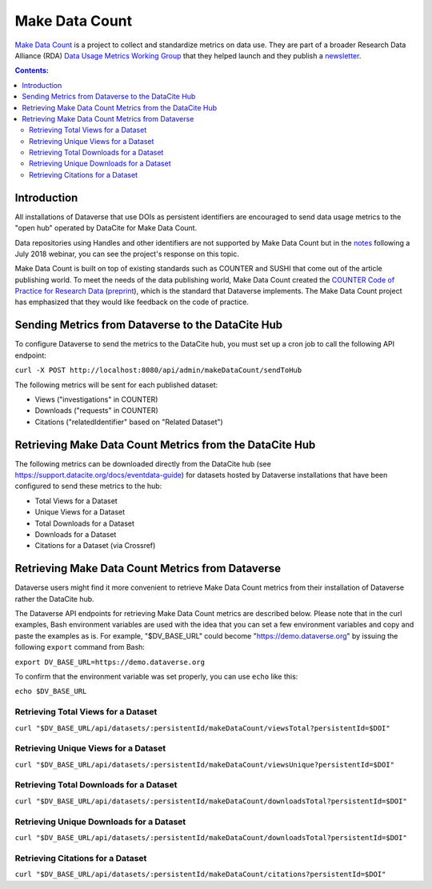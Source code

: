 Make Data Count
===============

`Make Data Count`_ is a project to collect and standardize metrics on data use. They are part of a broader Research Data Alliance (RDA) `Data Usage Metrics Working Group`_ that they helped launch and they publish a `newsletter`_.

.. _Make Data Count: https://makedatacount.org
.. _Data Usage Metrics Working Group: https://www.rd-alliance.org/groups/data-usage-metrics-wg
.. _newsletter: https://makedatacount.org/contact/

.. contents:: Contents:
	:local:

Introduction
------------

All installations of Dataverse that use DOIs as persistent identifiers are encouraged to send data usage metrics to the "open hub" operated by DataCite for Make Data Count.

Data repositories using Handles and other identifiers are not supported by Make Data Count but in the notes_ following a July 2018 webinar, you can see the project's response on this topic.

.. _notes: https://docs.google.com/document/d/1b1itytDVDsI_Ni2LoxrG887YGt0zDc96tpyJEgBN9Q8/

Make Data Count is built on top of existing standards such as COUNTER and SUSHI that come out of the article publishing world. To meet the needs of the data publishing world, Make Data Count created the `COUNTER Code of Practice for Research Data`_ (`preprint`_), which is the standard that Dataverse implements. The Make Data Count project has emphasized that they would like feedback on the code of practice.


.. _COUNTER Code of Practice for Research Data: https://makedatacount.org/counter-code-of-practice-for-research-data/
.. _preprint: https://doi.org/10.7287/peerj.preprints.26505v1

Sending Metrics from Dataverse to the DataCite Hub
--------------------------------------------------

To configure Dataverse to send the metrics to the DataCite hub, you must set up a cron job to call the following API endpoint:

``curl -X POST http://localhost:8080/api/admin/makeDataCount/sendToHub``

The following metrics will be sent for each published dataset:

- Views ("investigations" in COUNTER)
- Downloads ("requests" in COUNTER)
- Citations ("relatedIdentifier" based on "Related Dataset")

Retrieving Make Data Count Metrics from the DataCite Hub
--------------------------------------------------------

The following metrics can be downloaded directly from the DataCite hub (see https://support.datacite.org/docs/eventdata-guide) for datasets hosted by Dataverse installations that have been configured to send these metrics to the hub:

- Total Views for a Dataset
- Unique Views for a Dataset
- Total Downloads for a Dataset
- Downloads for a Dataset
- Citations for a Dataset (via Crossref)

Retrieving Make Data Count Metrics from Dataverse
-------------------------------------------------

Dataverse users might find it more convenient to retrieve Make Data Count metrics from their installation of Dataverse rather the DataCite hub.

The Dataverse API endpoints for retrieving Make Data Count metrics are described below. Please note that in the curl examples, Bash environment variables are used with the idea that you can set a few environment variables and copy and paste the examples as is. For example, "$DV_BASE_URL" could become "https://demo.dataverse.org" by issuing the following ``export`` command from Bash:

``export DV_BASE_URL=https://demo.dataverse.org``

To confirm that the environment variable was set properly, you can use ``echo`` like this:

``echo $DV_BASE_URL``

Retrieving Total Views for a Dataset
+++++++++++++++++++++++++++++++++++++++++++++++++

``curl "$DV_BASE_URL/api/datasets/:persistentId/makeDataCount/viewsTotal?persistentId=$DOI"``

Retrieving Unique Views for a Dataset
+++++++++++++++++++++++++++++++++++++++++++++++++

``curl "$DV_BASE_URL/api/datasets/:persistentId/makeDataCount/viewsUnique?persistentId=$DOI"``

Retrieving Total Downloads for a Dataset
+++++++++++++++++++++++++++++++++++++++++++++++++

``curl "$DV_BASE_URL/api/datasets/:persistentId/makeDataCount/downloadsTotal?persistentId=$DOI"``

Retrieving Unique Downloads for a Dataset
+++++++++++++++++++++++++++++++++++++++++++++++++

``curl "$DV_BASE_URL/api/datasets/:persistentId/makeDataCount/downloadsTotal?persistentId=$DOI"``

Retrieving Citations for a Dataset
+++++++++++++++++++++++++++++++++++++++++++++++++

``curl "$DV_BASE_URL/api/datasets/:persistentId/makeDataCount/citations?persistentId=$DOI"``
